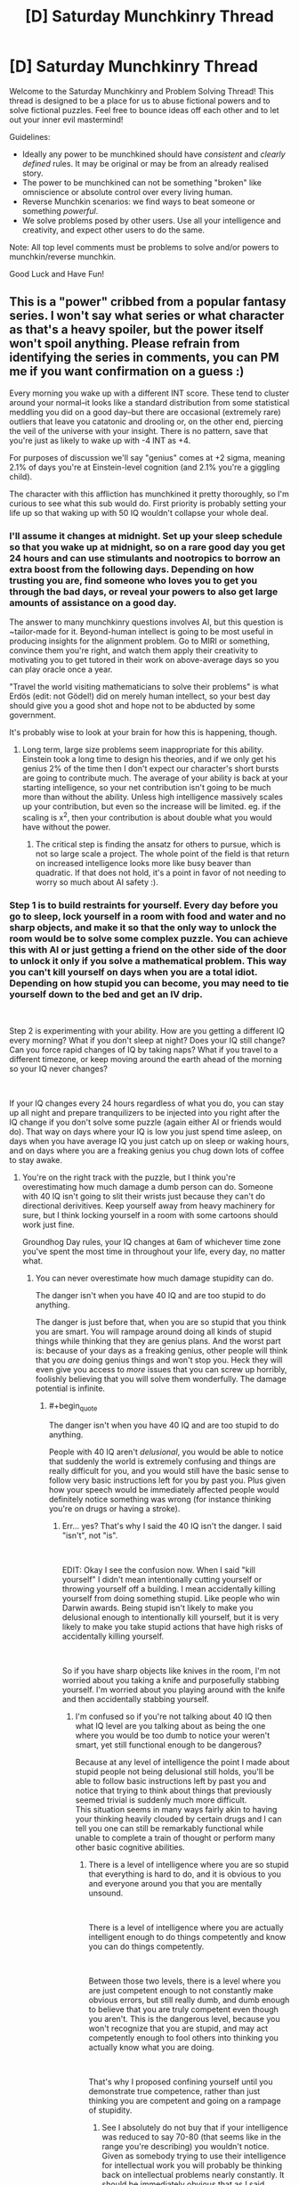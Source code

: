 #+TITLE: [D] Saturday Munchkinry Thread

* [D] Saturday Munchkinry Thread
:PROPERTIES:
:Author: AutoModerator
:Score: 6
:DateUnix: 1540652747.0
:END:
Welcome to the Saturday Munchkinry and Problem Solving Thread! This thread is designed to be a place for us to abuse fictional powers and to solve fictional puzzles. Feel free to bounce ideas off each other and to let out your inner evil mastermind!

Guidelines:

- Ideally any power to be munchkined should have /consistent/ and /clearly defined/ rules. It may be original or may be from an already realised story.
- The power to be munchkined can not be something "broken" like omniscience or absolute control over every living human.
- Reverse Munchkin scenarios: we find ways to beat someone or something /powerful/.
- We solve problems posed by other users. Use all your intelligence and creativity, and expect other users to do the same.

Note: All top level comments must be problems to solve and/or powers to munchkin/reverse munchkin.

Good Luck and Have Fun!


** This is a "power" cribbed from a popular fantasy series. I won't say what series or what character as that's a heavy spoiler, but the power itself won't spoil anything. Please refrain from identifying the series in comments, you can PM me if you want confirmation on a guess :)

Every morning you wake up with a different INT score. These tend to cluster around your normal--it looks like a standard distribution from some statistical meddling you did on a good day--but there are occasional (extremely rare) outliers that leave you catatonic and drooling or, on the other end, piercing the veil of the universe with your insight. There is no pattern, save that you're just as likely to wake up with -4 INT as +4.

For purposes of discussion we'll say "genius" comes at +2 sigma, meaning 2.1% of days you're at Einstein-level cognition (and 2.1% you're a giggling child).

The character with this affliction has munchkined it pretty thoroughly, so I'm curious to see what this sub would do. First priority is probably setting your life up so that waking up with 50 IQ wouldn't collapse your whole deal.
:PROPERTIES:
:Author: LazarusRises
:Score: 11
:DateUnix: 1540653628.0
:END:

*** I'll assume it changes at midnight. Set up your sleep schedule so that you wake up at midnight, so on a rare good day you get 24 hours and can use stimulants and nootropics to borrow an extra boost from the following days. Depending on how trusting you are, find someone who loves you to get you through the bad days, or reveal your powers to also get large amounts of assistance on a good day.

The answer to many munchkinry questions involves AI, but this question is ~tailor-made for it. Beyond-human intellect is going to be most useful in producing insights for the alignment problem. Go to MIRI or something, convince them you're right, and watch them apply their creativity to motivating you to get tutored in their work on above-average days so you can play oracle once a year.

"Travel the world visiting mathematicians to solve their problems" is what Erdös (edit: not Gödel!) did on merely human intellect, so your best day should give you a good shot and hope not to be abducted by some government.

It's probably wise to look at your brain for how this is happening, though.
:PROPERTIES:
:Author: Gurkenglas
:Score: 11
:DateUnix: 1540655123.0
:END:

**** Long term, large size problems seem inappropriate for this ability. Einstein took a long time to design his theories, and if we only get his genius 2% of the time then I don't expect our character's short bursts are going to contribute much. The average of your ability is back at your starting intelligence, so your net contribution isn't going to be much more than without the ability. Unless high intelligence massively scales up your contribution, but even so the increase will be limited. eg. if the scaling is x^2, then your contribution is about double what you would have without the power.
:PROPERTIES:
:Author: causalchain
:Score: 7
:DateUnix: 1540676058.0
:END:

***** The critical step is finding the ansatz for others to pursue, which is not so large scale a project. The whole point of the field is that return on increased intelligence looks more like busy beaver than quadratic. If that does not hold, it's a point in favor of not needing to worry so much about AI safety :).
:PROPERTIES:
:Author: Gurkenglas
:Score: 1
:DateUnix: 1540678774.0
:END:


*** Step 1 is to build restraints for yourself. Every day before you go to sleep, lock yourself in a room with food and water and no sharp objects, and make it so that the only way to unlock the room would be to solve some complex puzzle. You can achieve this with AI or just getting a friend on the other side of the door to unlock it only if you solve a mathematical problem. This way you can't kill yourself on days when you are a total idiot. Depending on how stupid you can become, you may need to tie yourself down to the bed and get an IV drip.

​

Step 2 is experimenting with your ability. How are you getting a different IQ every morning? What if you don't sleep at night? Does your IQ still change? Can you force rapid changes of IQ by taking naps? What if you travel to a different timezone, or keep moving around the earth ahead of the morning so your IQ never changes?

​

If your IQ changes every 24 hours regardless of what you do, you can stay up all night and prepare tranquilizers to be injected into you right after the IQ change if you don't solve some puzzle (again either AI or friends would do). That way on days where your IQ is low you just spend time asleep, on days when you have average IQ you just catch up on sleep or waking hours, and on days where you are a freaking genius you chug down lots of coffee to stay awake.
:PROPERTIES:
:Author: ShiranaiWakaranai
:Score: 2
:DateUnix: 1540660584.0
:END:

**** You're on the right track with the puzzle, but I think you're overestimating how much damage a dumb person can do. Someone with 40 IQ isn't going to slit their wrists just because they can't do directional derivitives. Keep yourself away from heavy machinery for sure, but I think locking yourself in a room with some cartoons should work just fine.

Groundhog Day rules, your IQ changes at 6am of whichever time zone you've spent the most time in throughout your life, every day, no matter what.
:PROPERTIES:
:Author: LazarusRises
:Score: 8
:DateUnix: 1540661858.0
:END:

***** You can never overestimate how much damage stupidity can do.

The danger isn't when you have 40 IQ and are too stupid to do anything.

The danger is just before that, when you are so stupid that you think you are smart. You will rampage around doing all kinds of stupid things while thinking that they are genius plans. And the worst part is: because of your days as a freaking genius, other people will think that you /are/ doing genius things and won't stop you. Heck they will even give you access to /more/ issues that you can screw up horribly, foolishly believing that you will solve them wonderfully. The damage potential is infinite.
:PROPERTIES:
:Author: ShiranaiWakaranai
:Score: 1
:DateUnix: 1540662689.0
:END:

****** #+begin_quote
  The danger isn't when you have 40 IQ and are too stupid to do anything.
#+end_quote

People with 40 IQ aren't /delusional/, you would be able to notice that suddenly the world is extremely confusing and things are really difficult for you, and you would still have the basic sense to follow very basic instructions left for you by past you. Plus given how your speech would be immediately affected people would definitely notice something was wrong (for instance thinking you're on drugs or having a stroke).
:PROPERTIES:
:Author: vakusdrake
:Score: 5
:DateUnix: 1540674005.0
:END:

******* Err... yes? That's why I said the 40 IQ isn't the danger. I said "isn't", not "is".

​

EDIT: Okay I see the confusion now. When I said "kill yourself" I didn't mean intentionally cutting yourself or throwing yourself off a building. I mean accidentally killing yourself from doing something stupid. Like people who win Darwin awards. Being stupid isn't likely to make you delusional enough to intentionally kill yourself, but it is very likely to make you take stupid actions that have high risks of accidentally killing yourself.

​

So if you have sharp objects like knives in the room, I'm not worried about you taking a knife and purposefully stabbing yourself. I'm worried about you playing around with the knife and then accidentally stabbing yourself.
:PROPERTIES:
:Author: ShiranaiWakaranai
:Score: 1
:DateUnix: 1540674135.0
:END:

******** I'm confused so if you're not talking about 40 IQ then what IQ level are you talking about as being the one where you would be too dumb to notice your weren't smart, yet still functional enough to be dangerous?

Because at any level of intelligence the point I made about stupid people not being delusional still holds, you'll be able to follow basic instructions left by past you and notice that trying to think about things that previously seemed trivial is suddenly much more difficult.\\
This situation seems in many ways fairly akin to having your thinking heavily clouded by certain drugs and I can tell you one can still be remarkably functional while unable to complete a train of thought or perform many other basic cognitive abilities.
:PROPERTIES:
:Author: vakusdrake
:Score: 3
:DateUnix: 1540674576.0
:END:

********* There is a level of intelligence where you are so stupid that everything is hard to do, and it is obvious to you and everyone around you that you are mentally unsound.

​

There is a level of intelligence where you are actually intelligent enough to do things competently and know you can do things competently.

​

Between those two levels, there is a level where you are just competent enough to not constantly make obvious errors, but still really dumb, and dumb enough to believe that you are truly competent even though you aren't. This is the dangerous level, because you won't recognize that you are stupid, and may act competently enough to fool others into thinking you actually know what you are doing.

​

That's why I proposed confining yourself until you demonstrate true competence, rather than just thinking you are competent and going on a rampage of stupidity.
:PROPERTIES:
:Author: ShiranaiWakaranai
:Score: 1
:DateUnix: 1540675032.0
:END:

********** See I absolutely do not buy that if your intelligence was reduced to say 70-80 (that seems like in the range you're describing) you wouldn't notice. Given as somebody trying to use their intelligence for intellectual work you will probably be thinking back on intellectual problems nearly constantly. It should be immediately obvious that as I said before, things that seemed obvious before suddenly make no sense or are incredibly difficult to piece together.

You seem to be conflating stupidity with irrationality here, nothing about being very dull makes you unable to notice extremely obvious things noticeable to a child or suddenly unable to follow basic instructions left by past you.
:PROPERTIES:
:Author: vakusdrake
:Score: 4
:DateUnix: 1540675616.0
:END:

*********** #+begin_quote
  You seem to be conflating stupidity with irrationality here,
#+end_quote

Well that's the question isn't it? What does an Int score actually mean? How does the -4 INT manifest itself? Do you just suddenly compute things worse? Do you lose memories or knowledge? Becoming irrational seems entirely possible as a way of manifesting -4 INT, since you might temporarily forget things such as Bayes Theorem or anything beyond simple logic.

​

Using your example of leaving notes for your future self, there are three cases:

1) You wake up too dumb to read the note, and so realize you are dumb since you can't read.

2) You wake up and read the note just fine, and obey the instructions.

3) You wake up and read the note just fine, then proceed to completely ignore the instructions because you think you are a freaking genius that is smarter than past you, and so can do much better than following past you's instructions.

​

You're saying that case 3 can't happen, but I have to ask: why not? That seems like a perfectly reasonable manifestation of -4 INT to me. (Unless whatever game system you are using has another mental stat like WIS for representing this.)
:PROPERTIES:
:Author: ShiranaiWakaranai
:Score: 3
:DateUnix: 1540676676.0
:END:

************ #+begin_quote
  Well that's the question isn't it? What does an Int score actually mean? How does the -4 INT manifest itself? Do you just suddenly compute things worse? Do you lose memories or knowledge? Becoming irrational seems entirely possible as a way of manifesting -4 INT, since you might temporarily forget things such as Bayes Theorem or anything beyond simple logic.
#+end_quote

Lower IQ means you score worse on IQ tests, given rationality is an acquired skill which doesn't improve your ability on IQ tests it should be completely unaffected. The problem was bringing up IQ so interpreting INT as being IQ is entirely reasonable, especially since research would seem to pretty consistently fail to show any aspect of raw innate intelligence which isn't covered by IQ.
:PROPERTIES:
:Author: vakusdrake
:Score: 1
:DateUnix: 1540676905.0
:END:

************* #+begin_quote
  given rationality is an acquired skill which doesn't improve your ability on IQ tests it should be completely unaffected.
#+end_quote

I think Int is 'book smarts' and Wisdom is 'street smarts'/common sense.

#+begin_quote
  pretty consistently fail to show any aspect of raw innate intelligence which isn't covered by IQ.
#+end_quote

Verbal IQ?
:PROPERTIES:
:Author: GeneralExtension
:Score: 2
:DateUnix: 1540786241.0
:END:

************** #+begin_quote
  I think Int is 'book smarts' and Wisdom is 'street smarts'/common sense.
#+end_quote

By that logic actual raw genius wouldn't imply either high INT /or/ WIS, plus given both of those categories are just skills it's not clear how they're actually that meaningfully distinct other than /how/ they're learned.

#+begin_quote
  Verbal IQ?
#+end_quote

Subcategories of the IQ test very rarely deviate that significantly from the overall score, so you could mainly predict something like verbal IQ based on general IQ, or even a seemingly unrelated thing like ability to mentally rotate objects in your head.\\
That's why multiple intelligence type theories aren't taken that seriously by people in psychometrics these days, because they either correspond to things that are nearly entirely learned skills or the different types of intelligence can be almost entirely predicted from G.
:PROPERTIES:
:Author: vakusdrake
:Score: 2
:DateUnix: 1540823863.0
:END:

*************** #+begin_quote
  By that logic actual raw genius wouldn't imply either high INT /or/ WIS, plus given both of those categories are just skills it's not clear how they're actually that meaningfully distinct other than /how/ they're learned.
#+end_quote

One clever day you come up with an amazing idea: What if having sex/kids was banned for stupid people?

This might check the boxes for int (use evolutionary pressure to make people smarter), but not for wisdom (that's wrong/there'd be riots, etc.).

If you think this is a reasonable example of the difference between them, then int might be concerned with 'theory' and wisdom might be 'knowing/predicting in advance how well it'll work in practice'.

On the rationality front one might say 'logic and reason can be used to figure out how to do something, but they should first be used to to figure out what you should do - sometimes it's better to go around a mountain than climb over it.' The example might show someone figuring out /how/ to do something, but not that they /shouldn't/. That doesn't mean the idea should be entirely discarded: Somehow the inverse approach 'smart people should have more kids' or just 'we should research what affects intelligence' (like lead) seem much better - we do see a difference between 'killing off everyone who is unhappy' and say, 'cloning some happy people' or trying to make people happier/less unhappy.
:PROPERTIES:
:Author: GeneralExtension
:Score: 1
:DateUnix: 1540832089.0
:END:

**************** #+begin_quote
  One clever day you come up with an amazing idea: What if having sex/kids was banned for stupid people?\\
  This might check the boxes for int (use evolutionary pressure to make people smarter), but not for wisdom (that's wrong/there'd be riots, etc.).
#+end_quote

The fact you can generate fictional examples that seem to support the cultural concept of wisdom vs intelligence does not mean those are actually meaningfully distinct categories. Were there any cognitive ability that resembled wisdom and wasn't massively correlated with intelligence (as much as different sections of IQ tests are with each other) then it would have been noticed by now. However the past century of psychometrics has pretty consistently indicated that it really is just G. This should also be intuitively obvious in that the people who consistently act like they have low WIS are usually not terribly bright either.

My point here is that there really doesn't seem to be any innate or separate "wisdom" trait. It's just a combination of intelligence and learned heuristics.
:PROPERTIES:
:Author: vakusdrake
:Score: 2
:DateUnix: 1540844969.0
:END:

***************** #+begin_quote
  My point here is that there really doesn't seem to be any innate or separate "wisdom" trait.
#+end_quote

You are probably right about that. My comments are only intended to apply to /fiction/. I also think we still disagree on the meaning of Int and Wisdom, but for the purpose of this discussion, I think it matters only that in fiction, a power that increases "intelligence" is more likely to have effects as I described.

"If Isaac Asimov's 3 laws of robotics had been perfect, /I, Robot/ would have been dull indeed."

If you write a story where intelligence is increased, and it operates as you have said, than I will be very interested in reading it. As you brought up how this prompt pertains to reality, I am now interested in how so-called cognitive enhancers actually work in real life.
:PROPERTIES:
:Author: GeneralExtension
:Score: 1
:DateUnix: 1540959043.0
:END:

****************** #+begin_quote
  My comments are only intended to apply to fiction.
#+end_quote

Still unless a story indicates otherwise it's a pretty safe bet that the humans in a setting aren't somehow fundamentally psychologically different from actual humans.

#+begin_quote
  That said, I am curious if your claim also applies to so-called 'cognitive enhancers'.
#+end_quote

I'm not quite sure what you mean. To make a point relevant to what I suspect you might be hinting at though, it's worth noting that while stuff like modafinil or nicotine can improve focus without other cognitive side effects (though certainly other health effects in the case of nicotine) they don't improve intelligence.
:PROPERTIES:
:Author: vakusdrake
:Score: 2
:DateUnix: 1540959345.0
:END:

******************* #+begin_quote
  aren't somehow fundamentally psychologically different from actual humans.
#+end_quote

In theory, yes. In practice... not so much. Is there any reason to believe something that makes people smarter makes them more 'cold-blooded'? No. Is that common in fiction? Maybe. I was referring to something that happened in the referenced story, and the power was in fact, a curse. It having a downside that increasing your intelligence doesn't have may make sense in that context. Genies that mess with your wishes aren't the best to use.

#+begin_quote
  they don't improve intelligence.
#+end_quote

I was aware of that in a specific case, but not in general. Thanks.
:PROPERTIES:
:Author: GeneralExtension
:Score: 1
:DateUnix: 1540960567.0
:END:


************ What if you make the note harder to read? N pbqr uneqre guna guvf. In fact, you could make codes of varying difficulty, so you only do tasks on days you've got the int for it. There are more than 3 cases, btw. Unless the notes provide every detail and keep you busy all the time, I'd say what'd be a real problem is that not all brilliant ideas are brilliant. And even the ones that are, aren't necessarily feasible. "Wow! I got this great idea, I can't believe I've never thought of this before!"

#+begin_quote
  Do you lose memories or knowledge?
#+end_quote

The OP said something about 'drooling'.
:PROPERTIES:
:Author: GeneralExtension
:Score: 1
:DateUnix: 1540785720.0
:END:


********* The particular risk with this power is that you're going to run into the Dunning--Kruger effect. And you being convinced you can handle a larger subset of your resources than is actually true and trying to bluff your way up a tier on the list. eg: IQ 40 you wants the "real" scissors, IQ 130 you wants to sell some stocks that IQ 160 you flagged as long term investments, or IQ 90 you wants the car keys.

​

The one of those most likely to result in your death is IQ 90 with the car keys.
:PROPERTIES:
:Author: turtleswamp
:Score: 1
:DateUnix: 1540916453.0
:END:

********** #+begin_quote
  The one of those most likely to result in your death is IQ 90 with the car keys.
#+end_quote

Ok firstly people with 90 IQ can drive just fine, the fact you think otherwise is pretty demonstrative that you don't seem to have a very good grasp on what particular IQ's actually entail in terms of abilities.

Secondly as I said before being an idiot doesn't preclude you from being rational and from following instructions left by past you. If whenever you drop in intelligence you think you know better than the demonstrably smarter version of yourself (because you're going to notice that you have a hard time understanding things that previously seemed obvious, but you'll still remember enough to know you don't actually understand them enough), well then that's the fault of a serious flaw in your personality and shouldn't be an issue for most people.
:PROPERTIES:
:Author: vakusdrake
:Score: 1
:DateUnix: 1540933469.0
:END:

*********** You've missed the point quite badly.

The problem isn't that you'd disregard the instructions of demonstrably smarter you, nor is it that "IQ 90 people cant drive" but that you'll think the rule you agree with in principle doesn't apply today because you don't feel "that dumb", and driving with below average faculties rather that waiting for the re-roll is bad risk management.

It's similar in principle to what happens with sleep deprivation or alcohol. In particular in that while you'll know when you're severally compromised, but you'll also be prone to not recognizing how compromised you are when you're "only a little bit compromised".

Additionally a lot of very risky activities will naturally gravitate to that "average adult" zone, so a day where you're just a little bit below average and have decided that's 'close enough' is a day you're more likely to regret than a day you were way below average and could tell you weren't in a good place to make decisions.
:PROPERTIES:
:Author: turtleswamp
:Score: 1
:DateUnix: 1540949298.0
:END:

************ #+begin_quote
  and driving with below average faculties rather that waiting for the re-roll is bad risk management.
#+end_quote

Again thinking lowering your intelligence is going to make you a worse driver (until you start getting into /really/ low IQ's) is just false and thus a terrible example to use.

#+begin_quote
  It's similar in principle to what happens with sleep deprivation or alcohol. In particular in that while you'll know when you're severally compromised, but you'll also be prone to not recognizing how compromised you are when you're "only a little bit compromised".
#+end_quote

This really proves my point in that not everyone makes bad decisions when severally intoxicated or sleep deprived. In fact I'd go so far as to say the majority of competent adults can do just fine avoiding making terrible decision while intoxicated or sleep deprived.
:PROPERTIES:
:Author: vakusdrake
:Score: 1
:DateUnix: 1540954723.0
:END:

************* Depends what "intelligence" entails. Poor planing (If I don't speed I'll be late), poor impulse control (what if this text is important), over estimation of capability (I'll hold the wheel steady with my knees while I open this drink bottle), and being easily distracted (wow that pedestrian is hot) would all fall within the remit of magically variable intelligence in my opinion, and would all degrade safe driving. To be fair, there's probably also a point where higher intelligence also degrades safe driving due to being bored and complacent.

Also no. That the results of making bad decisions when intoxicated doesn't always lead to bad outcomes for the individual is not proof that they made good decisions, nor is it proof that making decisions while intoxicated is "perfectly fine". People make demonstrably worse decisions when tired or intoxicated.

For the same reason that getting drunk before you drive over to your lawyer's office to go over an important contract is highly irresponsible. A person who has magically variable intelligence driving over to their lawyer's and going over an important contract on a below average int day is also being irresponsible.
:PROPERTIES:
:Author: turtleswamp
:Score: 1
:DateUnix: 1541005955.0
:END:

************** #+begin_quote
  Also no. That the results of making bad decisions when intoxicated doesn't always lead to bad outcomes for the individual is not proof that they made good decisions, nor is it proof that making decisions while intoxicated is "perfectly fine". People make demonstrably worse decisions when tired or intoxicated.
#+end_quote

Yes but my point is that people are perfectly capable of having the sense to avoid putting themselves in a situation where they can make any decisions that are terribly important while intoxicated. This is directly analogous to having the basic sense to only let oneself make decisions in line with one's current level of intelligence. In both cases you don't need to use external methods to restrain one's own behavior.

#+begin_quote
  Depends what "intelligence" entails. Poor planing (If I don't speed I'll be late), poor impulse control (what if this text is important), over estimation of capability (I'll hold the wheel steady with my knees while I open this drink bottle), and being easily distracted (wow that pedestrian is hot) would all fall within the remit of magically variable intelligence in my opinion, and would all degrade safe driving. To be fair, there's probably also a point where higher intelligence also degrades safe driving due to being bored and complacent.
#+end_quote

What you're describing is mostly learned heuristics which isn't really intelligence except insofar as smarter people learn those heuristics faster and more reliably. Impulse control is at least somewhat a personality trait but also seems to be heavily learned in a way that intelligence can't. Calling any of those things intelligence when talking about a system where intelligence is a /stat/ doesn't really make sense because they would more clearly be skills or stuff not captured in game-like statistics.
:PROPERTIES:
:Author: vakusdrake
:Score: 1
:DateUnix: 1541006585.0
:END:


**** If this is about the story I think it is then it's worth noting that this character also has his empathy/kindness change inversely proportional to his intelligence.

So on his days with super genius intelligence he's cold, impatient and needlessly harsh to people that aren't as intelligent as he is. He still has the same goals, but he becomes a bit of a straw utilitarianist about it.
:PROPERTIES:
:Author: Silver_Swift
:Score: 2
:DateUnix: 1540795886.0
:END:

***** Yeah, I can't believe the biggest downside was left out of the description here.
:PROPERTIES:
:Author: JohnKeel
:Score: 2
:DateUnix: 1540953604.0
:END:


*** This power sounds really interesting to read about. Do you mind telling me in a reply with spoiler tags or in a PM what book series it is in?
:PROPERTIES:
:Author: xamueljones
:Score: 2
:DateUnix: 1540694800.0
:END:

**** I'm pretty sure that it's The Stormlight Archives.

Note: this is the kind of spoiler tag that protects the name of the work, so only uncover it if you don't care about that particular element of an unknown work being spoiled for you.
:PROPERTIES:
:Author: alexanderwales
:Score: 2
:DateUnix: 1540700416.0
:END:

***** Thanks! I've had that series on my to-read list for a while now. This moves it up a few notches closer to the top.
:PROPERTIES:
:Author: xamueljones
:Score: 2
:DateUnix: 1540700803.0
:END:


*** Well if we're assuming you have a 140 IQ to begin with (not actually terribly remarkable in this subreddit if our demographics are anything like say [[/r/slatestarcodex][r/slatestarcodex]]) then going off the 15 SD IQ scale you can expect to be superhumanly intelligent, say 195 IQ (barring non-statistically-valid stuff like adjusting for age nobody on earth should have an IQ that large) only every ~22 years.\\
With that level of intelligence it's not clear what you could do, but you still only have 24 hours to do it and given people with insanely high IQ's in the actual world aren't churning out groundbreaking stuff every day I wouldn't hold your breath.

So for this ability to seem very useful (though maybe you could get some money from being a scientific curiosity) it seems like you really need to be a remarkable genius to begin with, since being an ordinary genius isn't good enough. After all if you have say a 160 IQ to begin with then you get a day at 195 IQ every 102 days, days at 200 IQ every 261 days and days at 202 IQ ([[http://www.iqcomparisonsite.com/iqtable.aspx][the highest this chart goes]]) every 391 days. So /those/ are levels of intelligence I can really imagine being useful to have even if only for 24 hours, especially since being a genius already you'll have more crystalized intelligence to go off while your IQ is massively boosted.\\
Also usefully at 160 base IQ you shouldn't expect to ever be reduced to 100 IQ or below but every 80+ years, so the ability will basically only every make you /less/ clever for the most part.
:PROPERTIES:
:Author: vakusdrake
:Score: 1
:DateUnix: 1540676438.0
:END:

**** > Well if we're assuming you have a 140 IQ to begin with

Not how the power works, I've read the source, the base is 100 IQ, he gets the bell curve from there.

​

Also you should google highest IQs individuals on earth, there are some really stupid numbers out there, and they aren't doing anything insane.. Mostly college professors making a decent living.

​

The thing is, they are limited by the tools and the knowledge available to them. This character in particular is in a middle ages setting, he can't do much with his power other than make elaborate plans, extrapolated predictions and solves problems / mysteries (i.e what's the identity of X enemy based on the information he has).

​

He also set up everything people in the comments suggested, he IQ tests every morning (they have their own name for IQ) and schedules his day based on it. He's actually a public figure so he can't work or be in public on very extreme IQ days.

​

I didn't see any really interesting munchkinry suggestions here, just people solving the basic issues the power causes, arguing how it'd work and overestimating what this high IQ could do specially how fast it'd be at solving difficult mathematical theorems.

​

I think what the author did was actually pretty close to optimal, you could think it can do more or less depending on how accurately you interpret high intelligence.
:PROPERTIES:
:Author: fassina2
:Score: 2
:DateUnix: 1540728969.0
:END:

***** If you wouldn't mind, please edit out the info about the character's status--I don't want people who decide to read it knowing that they should be on the lookout for X kind of character!
:PROPERTIES:
:Author: LazarusRises
:Score: 2
:DateUnix: 1540785366.0
:END:

****** Done ;P
:PROPERTIES:
:Author: fassina2
:Score: 1
:DateUnix: 1540818730.0
:END:


***** #+begin_quote
  Not how the power works, I've read the source, the base is 100 IQ, he gets the bell curve from there.
#+end_quote

Well I don't know about the story this is based on but the post said it would deviate randomly in a bell curve from one's current IQ.

#+begin_quote
  Also you should google highest IQs individuals on earth, there are some really stupid numbers out there, and they aren't doing anything insane.. Mostly college professors making a decent living.
#+end_quote

What exactly is your point supposed to be here? I basically said the power wouldn't be much use unless it let you achieve superhuman levels of intelligence several times a year (and you were already a high level genius the rest of the time).

Actually given in the source the character is supposedly 100 IQ to begin with, I kind of have to assume that this post is incorrect in assuming the intelligence follows a bell curve here. Since if it did then days of actually impressive genius would happen only every few years (and given the setting and the lack of crystallized intelligence to draw on you wouldn't be able to accomplish much of anything even when you got genius days).
:PROPERTIES:
:Author: vakusdrake
:Score: 1
:DateUnix: 1540729442.0
:END:

****** #+begin_quote
  Actually given in the source the character is supposedly 100 IQ to begin with, I kind of have to assume that this post is incorrect in assuming the intelligence follows a bell curve here. Since if it did then days of actually impressive genius would happen only every few years (and given the setting and the lack of crystallized intelligence to draw on you wouldn't be able to accomplish much of anything even when you got genius days).
#+end_quote

That's the case, he had 1 day where he was monster level intelligence. And he knows it probably won't ever happen again. But in that day he did a lot, made a lot of plans and set many events in motion.

He's not xXxOPboi69XxX he's a powerful king with high intrigue and several plots and plans.. It's an interesting character following plans made by an alien with alien morals who is also himself but he can't really understand it completely.

The OP wanted to see if anybody here could exploit it more optimally or do something else entirely, but the actual author is fairly intelligent and did a good job optimizing it.
:PROPERTIES:
:Author: fassina2
:Score: 1
:DateUnix: 1540732926.0
:END:

******* #+begin_quote
  That's the case, he had 1 day where he was monster level intelligence. And he knows it probably won't ever happen again. But in that day he did a lot, made a lot of plans and set many events in motion.
#+end_quote

I was talking about just human level genius (which for a single say still wouldn't be /that/ useful), you would expect him to only ever actually have superhuman intelligence if he had the power for many millennia.

#+begin_quote
  He's not xXxOPboi69XxX he's a powerful king with high intrigue and several plots and plans.. It's an interesting character following plans made by an alien with alien morals who is also himself but he can't really understand it completely.
#+end_quote

Again this absolutely sounds like superhuman levels of intelligence, which would require that the distribution of his intelligence not be a proper bell curve. Otherwise you'd never actually see him with intelligence which is this impressive.
:PROPERTIES:
:Author: vakusdrake
:Score: 1
:DateUnix: 1540733285.0
:END:

******** #+begin_quote
  Otherwise you'd never actually see him with intelligence which is this impressive.
#+end_quote

Very low chance does not equal never. 1 in a million, 1 in a billion, 1 in a trillion..

Also monster level intelligence is a vague description on my part, so is alien. If you want the actual description the author gives you can probably find it, I'm trying to keep this short.
:PROPERTIES:
:Author: fassina2
:Score: 2
:DateUnix: 1540735619.0
:END:

********* My point is that if you ever see truly inhuman levels of intelligence then we're talking one in many trillions (since IQ rarity is exponential) chances if the intelligence distribution is a bell curve. So seeing it once is very strong evidence against that, so much so that even if you had pretty strong evidence it /was/ a bell curve this evidence would completely trump that.
:PROPERTIES:
:Author: vakusdrake
:Score: 1
:DateUnix: 1540736522.0
:END:

********** Why do you think intelligence is a bell-curve? Isn't that just a part of the definition of the measure IQ?
:PROPERTIES:
:Author: GeneralExtension
:Score: 1
:DateUnix: 1540832359.0
:END:

*********** The bell curve isn't some purely definitional thing, rather the thing is that no matter how how you go about measuring intelligence you will find that people's cognitive ability will look like a bell curve when you plot large numbers of people.\\
Average people are just vastly more common than geniuses and more genius levels of intelligence you're looking at the exponentially rarer people at that level will be (within the human range of intelligence of course).
:PROPERTIES:
:Author: vakusdrake
:Score: 2
:DateUnix: 1540843640.0
:END:


** Another children's book to munchkin: In this book, a boy discovers that the tooth fairy is his homeroom teacher, and in return she offers to grant him one wish that must be tooth-related. She offers "a new toothbrush" and "never get cavities again" as possible wishes, and the boy ends up wishing for all his teeth to fall out in hopes of getting extra money to buy a new bike. In the end, while that happens, his teacher puts his teeth back and just gives him the bike because she feels sorry for him.

So, assuming you encounter this situation, what would you wish for? Assume that any actual alterations to teeth can only be done to your own teeth. Does your answer change if we assume that in this case you still have your baby teeth?
:PROPERTIES:
:Author: Gray_Gryphon
:Score: 3
:DateUnix: 1540706538.0
:END:

*** I mean, "make my teeth perfect forever" would save me a /lot/ of hassle.

That said, wishing for a mouth full of Californium (~$24 million/gram) would let you buy the best dentures out there and a hell of a lot more besides.

But never having to worry about oral hygiene again, including into old age... it would be tempting.

(Unless I can wish for, like, the next decade's stock prices or a grand unifying theory of physics to be inscribed on my teeth in microscopic font? How much tooth-related power does this fairy have?
:PROPERTIES:
:Author: LazarusRises
:Score: 7
:DateUnix: 1540785783.0
:END:

**** #+begin_quote
  That said, wishing for a mouth full of Californium (~$24 million/gram) would let you buy the best dentures out there and a hell of a lot more besides.
#+end_quote

You'd definitely need dentures, given that Californium is highly radioactive and unstable.

Hell, if you knew exactly when the change was going to happen and had a friend standing by with a sledgehammer and pliers ready for immediate extraction, I'm still not sure if you would survive.
:PROPERTIES:
:Author: xachariah
:Score: 9
:DateUnix: 1540793904.0
:END:


**** Honestly despite all the ideas people are coming up with I still have a fondness for just going "yeah let me never get cavities again."
:PROPERTIES:
:Author: Gray_Gryphon
:Score: 2
:DateUnix: 1540792614.0
:END:


*** "Never get cavities again" is an interesting wish, because it's doing some sort of sustained violation of physics. Any sustained violation of physics is infinitely more valuable for your ability to study than any material wealth can be worth, even if you could earn $100m+ with pure diamond teeth or something.

I would ask for some sort of exotic tooth related effect and dedicate my life to understanding the physics behind it and getting rich/saving humanity with it.\\
Inviolate teeth. Vorpal teeth. Laplace's Teeth. Conceptual Teeth.

Even if I can never unlock the secrets, worst case scenario I end up with teeth that can chew through a battleship and have a career as a dental related youtuber.
:PROPERTIES:
:Author: xachariah
:Score: 6
:DateUnix: 1540794610.0
:END:

**** I mean, it could be more a violation of biology than physics, since cavities are caused by bacteria breaking down the food on your teeth and creating waste. Honestly I've wondered if it's possible to breed bacteria that will break down the food without damaging your teeth as a way of cleaning.
:PROPERTIES:
:Author: Gray_Gryphon
:Score: 1
:DateUnix: 1540794879.0
:END:


*** I'd ask her what limits the wishes she can grant to ones related to teeth, and what she thinks of the limitation. Her own choice? A conservative tooth fairy council smarter than her? Runic bindings that she'd rather be rid of? In the latter case, "make a tooth the vessel of a benevolent god" becomes an option.
:PROPERTIES:
:Author: Gurkenglas
:Score: 5
:DateUnix: 1540736212.0
:END:


*** Go for some regenerative powers - if you phrase it right you don't have to worry about cavities or dying of old age so you can get people to study you for ways to help people live longer, and if you ever loose teeth you shouldn't, you can get /more/ wishes.
:PROPERTIES:
:Author: GeneralExtension
:Score: 2
:DateUnix: 1540832760.0
:END:

**** For the record, this wish is a one-off offer in return for not revealing the tooth fairy's identity. So losing extra teeth won't get you extra wishes.
:PROPERTIES:
:Author: Gray_Gryphon
:Score: 3
:DateUnix: 1540834368.0
:END:

***** #+begin_quote
  losing extra teeth won't get you extra wishes.
#+end_quote

When a character wishes for all their teeth to fall out, this condition is surprising.
:PROPERTIES:
:Author: GeneralExtension
:Score: 1
:DateUnix: 1540961165.0
:END:

****** Tooth fairies give you money in return for fallen out teeth.
:PROPERTIES:
:Author: MrCogmor
:Score: 2
:DateUnix: 1540977174.0
:END:


****** He did that in order to get all the money from each tooth for once. Don't forget the original was a children's book starring a typical child as the protagonist.
:PROPERTIES:
:Author: Gray_Gryphon
:Score: 1
:DateUnix: 1540999131.0
:END:


*** Make my teeth the most valuable material available.
:PROPERTIES:
:Author: dinoseen
:Score: 1
:DateUnix: 1540711812.0
:END:

**** Antimatter? Plutonium? Cocaine? ...Ivory?
:PROPERTIES:
:Author: Anakiri
:Score: 2
:DateUnix: 1540718435.0
:END:

***** Unless I misunderstand how antimatter works, this would kill you and everyone within a certain distance of you.
:PROPERTIES:
:Author: GeneralExtension
:Score: 3
:DateUnix: 1540832824.0
:END:

****** Teeth are more than 1 gram each (why is this data so hard to find?), and adults have 32 of them, and each anti-tooth will react with an equivalent amount of matter, so you're looking at turning 64+ grams of matter into energy, minus losses to neutrinos... let's say 50 Hiroshimas, as a lower bound.

The plutonium and cocaine would also be unpleasant. Lots of valuable materials are valuable because they do things that you do not want to have happen in your mouth.
:PROPERTIES:
:Author: Anakiri
:Score: 5
:DateUnix: 1540915395.0
:END:

******* Platinum might work, and it isn't very reactive.

Wait. If you make your teeth valuable, then you're selling them instead of trading them for wishes. (This might irritate an entity that is willing to grant a wish in exchange for them, and such a wish may be risky.)
:PROPERTIES:
:Author: GeneralExtension
:Score: 2
:DateUnix: 1540960310.0
:END:


***** All of the above.
:PROPERTIES:
:Author: dinoseen
:Score: 1
:DateUnix: 1540723391.0
:END:


**** So is this both for your baby teeth or your current set of teeth? I suppose you could afford a good set of dentures after selling them if that was the case.
:PROPERTIES:
:Author: Gray_Gryphon
:Score: 1
:DateUnix: 1540729051.0
:END:

***** Definitely go for maximising profit. Being able to vaguely feel through my teeth is overrated, anyway.
:PROPERTIES:
:Author: dinoseen
:Score: 1
:DateUnix: 1540789045.0
:END:
